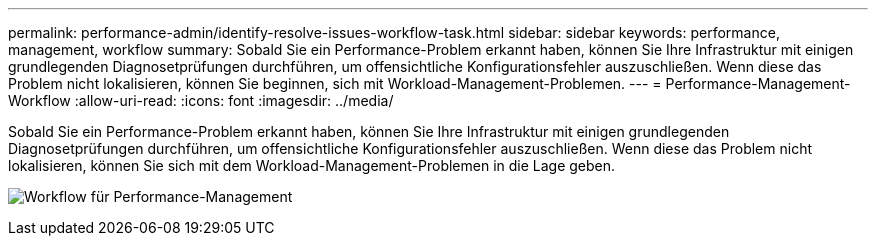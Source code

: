 ---
permalink: performance-admin/identify-resolve-issues-workflow-task.html 
sidebar: sidebar 
keywords: performance, management, workflow 
summary: Sobald Sie ein Performance-Problem erkannt haben, können Sie Ihre Infrastruktur mit einigen grundlegenden Diagnosetprüfungen durchführen, um offensichtliche Konfigurationsfehler auszuschließen. Wenn diese das Problem nicht lokalisieren, können Sie beginnen, sich mit Workload-Management-Problemen. 
---
= Performance-Management-Workflow
:allow-uri-read: 
:icons: font
:imagesdir: ../media/


[role="lead"]
Sobald Sie ein Performance-Problem erkannt haben, können Sie Ihre Infrastruktur mit einigen grundlegenden Diagnosetprüfungen durchführen, um offensichtliche Konfigurationsfehler auszuschließen. Wenn diese das Problem nicht lokalisieren, können Sie sich mit dem Workload-Management-Problemen in die Lage geben.

image:performance-management-workflow.gif["Workflow für Performance-Management"]

